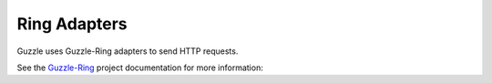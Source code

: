 =============
Ring Adapters
=============

Guzzle uses Guzzle-Ring adapters to send HTTP requests.

See the `Guzzle-Ring <http://guzzle-ring.readthedocs.org>`_ project
documentation for more information:
